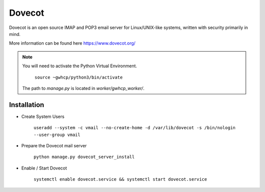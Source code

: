 Dovecot
=======

Dovecot is an open source IMAP and POP3 email server for Linux/UNIX-like systems, written with security primarily in mind.

More information can be found here https://www.dovecot.org/

.. note::

    You will need to activate the Python Virtual Environment.

        ``source ~gwhcp/python3/bin/activate``

    The path to `manage.py` is located in `worker/gwhcp_worker/`.

Installation
------------

* Create System Users

    ``useradd --system -c vmail --no-create-home -d /var/lib/dovecot -s /bin/nologin --user-group vmail``

* Prepare the Dovecot mail server

    ``python manage.py dovecot_server_install``

* Enable / Start Dovecot

    ``systemctl enable dovecot.service && systemctl start dovecot.service``